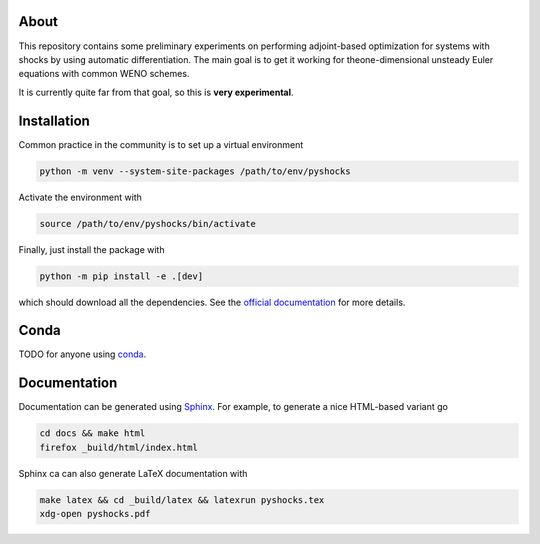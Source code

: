 .. image:: https://github.com/alexfikl/pyshocks/workflows/CI/badge.svg
    :alt: Build Status
    :target: https://github.com/alexfikl/pyshocks/actions?query=branch%3Amain+workflow%3ACI

.. image:: https://readthedocs.org/projects/pyshocks/badge/?version=latest
    :alt: Documentation
    :target: https://pyshocks.readthedocs.io/en/latest/?badge=latest

About
=====

This repository contains some preliminary experiments on performing adjoint-based
optimization for systems with shocks by using automatic differentiation. The
main goal is to get it working for theone-dimensional unsteady Euler equations
with common WENO schemes.

It is currently quite far from that goal, so this is **very experimental**.

Installation
============

Common practice in the community is to set up a virtual environment

.. code:: bash

    python -m venv --system-site-packages /path/to/env/pyshocks

Activate the environment with

.. code:: bash

    source /path/to/env/pyshocks/bin/activate

Finally, just install the package with

.. code:: bash

    python -m pip install -e .[dev]

which should download all the dependencies. See the
`official documentation <https://docs.python.org/3/tutorial/venv.html>`__
for more details.

Conda
=====

TODO for anyone using `conda <https://github.com/conda-forge/miniforge>`__.

Documentation
=============

Documentation can be generated using `Sphinx <https://github.com/sphinx-doc/sphinx>`__.
For example, to generate a nice HTML-based variant go

.. code:: bash

    cd docs && make html
    firefox _build/html/index.html

Sphinx ca can also generate LaTeX documentation with

.. code:: bash

    make latex && cd _build/latex && latexrun pyshocks.tex
    xdg-open pyshocks.pdf
